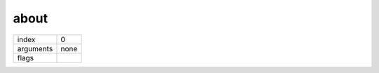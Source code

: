 about
=====

.. index:: about

========= ======
index     0
arguments none
flags     
========= ======

